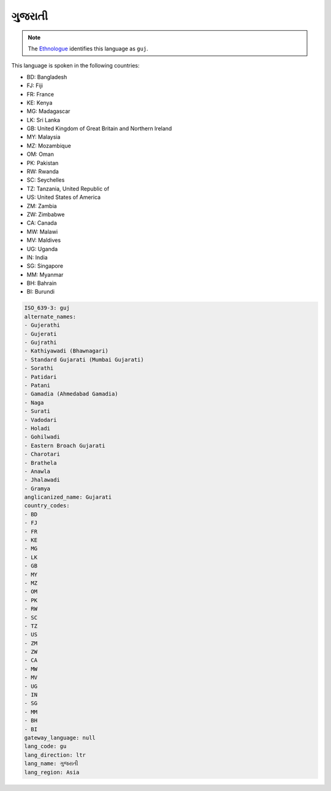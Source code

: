 .. _gu:

ગુજરાતી
=====================

.. note:: The `Ethnologue <https://www.ethnologue.com/language/guj>`_ identifies this language as ``guj``.

This language is spoken in the following countries:

* BD: Bangladesh
* FJ: Fiji
* FR: France
* KE: Kenya
* MG: Madagascar
* LK: Sri Lanka
* GB: United Kingdom of Great Britain and Northern Ireland
* MY: Malaysia
* MZ: Mozambique
* OM: Oman
* PK: Pakistan
* RW: Rwanda
* SC: Seychelles
* TZ: Tanzania, United Republic of
* US: United States of America
* ZM: Zambia
* ZW: Zimbabwe
* CA: Canada
* MW: Malawi
* MV: Maldives
* UG: Uganda
* IN: India
* SG: Singapore
* MM: Myanmar
* BH: Bahrain
* BI: Burundi

.. code-block:: yaml

    ISO_639-3: guj
    alternate_names:
    - Gujerathi
    - Gujerati
    - Gujrathi
    - Kathiyawadi (Bhawnagari)
    - Standard Gujarati (Mumbai Gujarati)
    - Sorathi
    - Patidari
    - Patani
    - Gamadia (Ahmedabad Gamadia)
    - Naga
    - Surati
    - Vadodari
    - Holadi
    - Gohilwadi
    - Eastern Broach Gujarati
    - Charotari
    - Brathela
    - Anawla
    - Jhalawadi
    - Gramya
    anglicanized_name: Gujarati
    country_codes:
    - BD
    - FJ
    - FR
    - KE
    - MG
    - LK
    - GB
    - MY
    - MZ
    - OM
    - PK
    - RW
    - SC
    - TZ
    - US
    - ZM
    - ZW
    - CA
    - MW
    - MV
    - UG
    - IN
    - SG
    - MM
    - BH
    - BI
    gateway_language: null
    lang_code: gu
    lang_direction: ltr
    lang_name: ગુજરાતી
    lang_region: Asia
    

